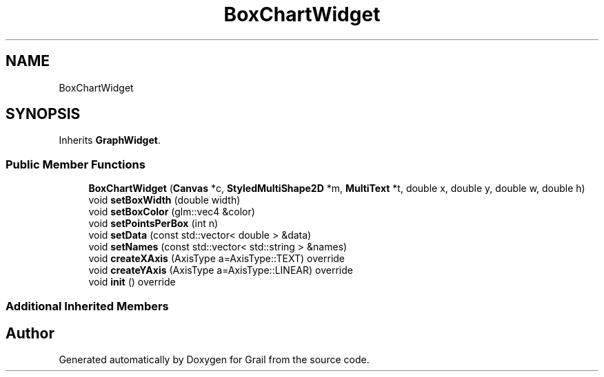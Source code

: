.TH "BoxChartWidget" 3 "Thu Jul 1 2021" "Version 1.0" "Grail" \" -*- nroff -*-
.ad l
.nh
.SH NAME
BoxChartWidget
.SH SYNOPSIS
.br
.PP
.PP
Inherits \fBGraphWidget\fP\&.
.SS "Public Member Functions"

.in +1c
.ti -1c
.RI "\fBBoxChartWidget\fP (\fBCanvas\fP *c, \fBStyledMultiShape2D\fP *m, \fBMultiText\fP *t, double x, double y, double w, double h)"
.br
.ti -1c
.RI "void \fBsetBoxWidth\fP (double width)"
.br
.ti -1c
.RI "void \fBsetBoxColor\fP (glm::vec4 &color)"
.br
.ti -1c
.RI "void \fBsetPointsPerBox\fP (int n)"
.br
.ti -1c
.RI "void \fBsetData\fP (const std::vector< double > &data)"
.br
.ti -1c
.RI "void \fBsetNames\fP (const std::vector< std::string > &names)"
.br
.ti -1c
.RI "void \fBcreateXAxis\fP (AxisType a=AxisType::TEXT) override"
.br
.ti -1c
.RI "void \fBcreateYAxis\fP (AxisType a=AxisType::LINEAR) override"
.br
.ti -1c
.RI "void \fBinit\fP () override"
.br
.in -1c
.SS "Additional Inherited Members"


.SH "Author"
.PP 
Generated automatically by Doxygen for Grail from the source code\&.
